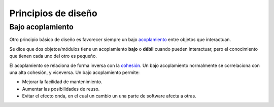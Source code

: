 Principios de diseño
--------------------


Bajo acoplamiento
^^^^^^^^^^^^^^^^^

.. index:: acoplamiento

Otro principio básico de diseño es favorecer siempre un bajo
acoplamiento_ entre objetos que interactuan.

Se dice que dos objetos/módulos tiene un acoplamiento **bajo** o
**débil** cuando pueden interactuar, pero el conocimiento que tienen
cada uno del otro es pequeño.

.. index:: cohesión

El acoplamiento se relaciona de forma inversa con la cohesión_. Un
bajo acoplamiento normalmente se correlaciona con una alta cohesión, y
viceversa. Un bajo acoplamiento permite:

- Mejorar la facilidad de mantenimiento.

- Aumentar las posibilidades de reuso.

- Evitar el efecto onda, en el cual un cambio un una parte de software
  afecta a otras.


.. _acoplamiento: https://es.wikipedia.org/wiki/Acoplamiento_(inform%C3%A1tica)
.. _cohesión: https://es.wikipedia.org/wiki/Cohesi%C3%B3n_(inform%C3%A1tica)

